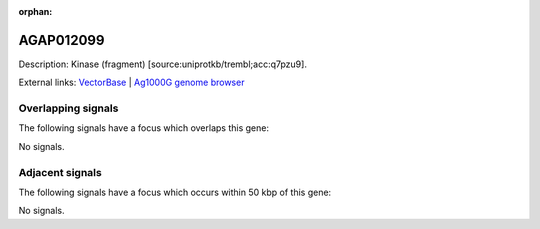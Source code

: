 :orphan:

AGAP012099
=============





Description: Kinase (fragment) [source:uniprotkb/trembl;acc:q7pzu9].

External links:
`VectorBase <https://www.vectorbase.org/Anopheles_gambiae/Gene/Summary?g=AGAP012099>`_ |
`Ag1000G genome browser <https://www.malariagen.net/apps/ag1000g/phase1-AR3/index.html?genome_region=3L:37640554-37641237#genomebrowser>`_

Overlapping signals
-------------------

The following signals have a focus which overlaps this gene:



No signals.



Adjacent signals
----------------

The following signals have a focus which occurs within 50 kbp of this gene:



No signals.


